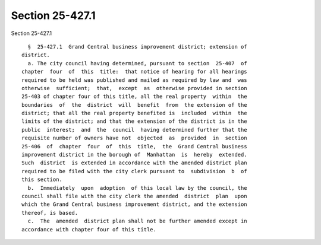 Section 25-427.1
================

Section 25-427.1 ::    
        
     
        §  25-427.1  Grand Central business improvement district; extension of
      district.
        a. The city council having determined, pursuant to section  25-407  of
      chapter  four  of  this  title:  that notice of hearing for all hearings
      required to be held was published and mailed as required by law and  was
      otherwise  sufficient;  that,  except  as  otherwise provided in section
      25-403 of chapter four of this title, all the real property  within  the
      boundaries  of  the  district  will  benefit  from  the extension of the
      district; that all the real property benefited is  included  within  the
      limits of the district; and that the extension of the district is in the
      public  interest;  and  the  council  having determined further that the
      requisite number of owners have not  objected  as  provided  in  section
      25-406  of  chapter  four  of  this  title,  the  Grand Central business
      improvement district in the borough of  Manhattan  is  hereby  extended.
      Such  district  is extended in accordance with the amended district plan
      required to be filed with the city clerk pursuant to  subdivision  b  of
      this section.
        b.  Immediately  upon  adoption  of this local law by the council, the
      council shall file with the city clerk the amended  district  plan  upon
      which the Grand Central business improvement district, and the extension
      thereof, is based.
        c.  The  amended  district plan shall not be further amended except in
      accordance with chapter four of this title.
    
    
    
    
    
    
    